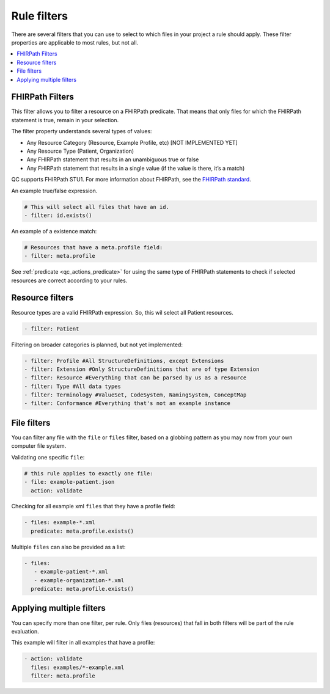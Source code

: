 Rule filters
~~~~~~~~~~~~

There are several filters that you can use to select to which files in
your project a rule should apply. These filter properties are applicable
to most rules, but not all.

.. contents::
  :depth: 2
  :local:

.. _qc_filters_fhirpath:

FHIRPath Filters
================

This filter allows you to filter a resource on a FHIRPath predicate.
That means that only files for which the FHIRPath statement is true,
remain in your selection.

The filter property understands several types of values:

- Any Resource Category (Resource, Example Profile, etc) [NOT IMPLEMENTED YET]
- Any Resource Type (Patient, Organization)
- Any FHIRPath statement that results in an unambiguous true or false
- Any FHIRPath statement that results in a single value (if the value is there, it’s a match)

QC supports FHIRPath STU1. For more information about FHIRPath, see the `FHIRPath standard`_.

An example true/false expression.

.. code-block:: yaml

   # This will select all files that have an id.
   - filter: id.exists()

An example of a existence match:

.. code-block:: yaml

   # Resources that have a meta.profile field:
   - filter: meta.profile

See :ref:`predicate <qc_actions_predicate>` for using the same type of FHIRPath statements
to check if selected resources are correct according to your rules.


Resource filters
================

Resource types are a valid FHIRPath expression. So, this wil select all
Patient resources.

.. code-block:: yaml

   - filter: Patient

Filtering on broader categories is planned, but not yet implemented:

.. code-block:: yaml

   - filter: Profile #All StructureDefinitions, except Extensions
   - filter: Extension #Only StructureDefinitions that are of type Extension
   - filter: Resource #Everything that can be parsed by us as a resource
   - filter: Type #All data types
   - filter: Terminology #ValueSet, CodeSystem, NamingSystem, ConceptMap
   - filter: Conformance #Everything that's not an example instance

File filters
============

You can filter any file with the ``file`` or ``files`` filter, based on a globbing
pattern as you may now from your own computer file system.

Validating one specific ``file``:

.. code-block:: yaml

   # this rule applies to exactly one file:
   - file: example-patient.json
     action: validate

Checking for all example xml ``files`` that they have a profile field:

.. code-block:: yaml

   - files: example-*.xml
     predicate: meta.profile.exists()

Multiple ``files`` can also be provided as a list:

.. code-block:: yaml

   - files:
      - example-patient-*.xml
      - example-organization-*.xml
     predicate: meta.profile.exists()

Applying multiple filters
=========================

You can specify more than one filter, per rule. Only files (resources)
that fall in both filters will be part of the rule evaluation.

This example will filter in all examples that have a profile:

.. code-block:: yaml

   - action: validate
     files: examples/*-example.xml
     filter: meta.profile

.. _FHIRPath standard: http://hl7.org/FHIRPath/